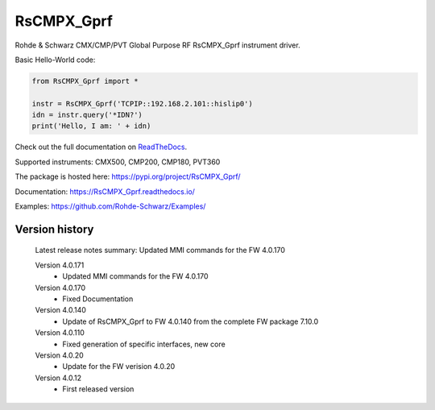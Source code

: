 ==================================
 RsCMPX_Gprf
==================================

.. image:: https://img.shields.io/pypi/v/RsCMPX_Gprf.svg
   :target: https://pypi.org/project/ RsCMPX_Gprf/

.. image:: https://readthedocs.org/projects/sphinx/badge/?version=master
   :target: https://RsCMPX_Gprf.readthedocs.io/

.. image:: https://img.shields.io/pypi/l/RsCMPX_Gprf.svg
   :target: https://pypi.python.org/pypi/RsCMPX_Gprf/

.. image:: https://img.shields.io/pypi/pyversions/pybadges.svg
   :target: https://img.shields.io/pypi/pyversions/pybadges.svg

.. image:: https://img.shields.io/pypi/dm/RsCMPX_Gprf.svg
   :target: https://pypi.python.org/pypi/RsCMPX_Gprf/

Rohde & Schwarz CMX/CMP/PVT Global Purpose RF RsCMPX_Gprf instrument driver.

Basic Hello-World code:

.. code-block:: python

    from RsCMPX_Gprf import *

    instr = RsCMPX_Gprf('TCPIP::192.168.2.101::hislip0')
    idn = instr.query('*IDN?')
    print('Hello, I am: ' + idn)

Check out the full documentation on `ReadTheDocs <https://RsCMPX_Gprf.readthedocs.io/>`_.

Supported instruments: CMX500, CMP200, CMP180, PVT360

The package is hosted here: https://pypi.org/project/RsCMPX_Gprf/

Documentation: https://RsCMPX_Gprf.readthedocs.io/

Examples: https://github.com/Rohde-Schwarz/Examples/


Version history
----------------

	Latest release notes summary: Updated MMI commands for the FW 4.0.170

	Version 4.0.171
		- Updated MMI commands for the FW 4.0.170

	Version 4.0.170
		- Fixed Documentation

	Version 4.0.140
		- Update of RsCMPX_Gprf to FW 4.0.140 from the complete FW package 7.10.0

	Version 4.0.110
		- Fixed generation of specific interfaces, new core

	Version 4.0.20
		- Update for the FW verision 4.0.20

	Version 4.0.12
		- First released version
